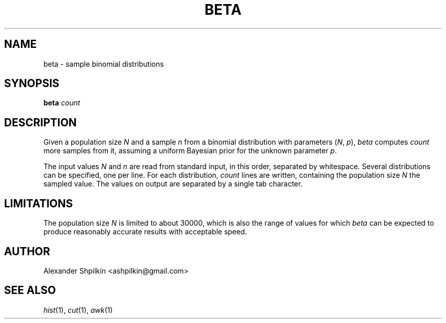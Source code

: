 .TH BETA 1 2018 "Alexander Shpilkin"
.SH NAME 
beta \- sample binomial distributions
.SH SYNOPSIS
.B beta
.I count
.SH DESCRIPTION
Given a population size
.I N
and a sample
.I n
from a binomial distribution with parameters
.RI ( N ,
.IR p ),
.I beta
computes
.I count
more samples from it, assuming a uniform Bayesian prior for the unknown
parameter
.IR p .

The input values
.I N
and
.I n
are read from standard input, in this order, separated by whitespace. Several
distributions can be specified, one per line. For each distribution,
.I count
lines are written, containing the population size
.IR N
the sampled value. The values on output are separated by a single tab
character.
.SH LIMITATIONS
The population size
.I N
is limited to about 30000, which is also the range of values for which
.I beta
can be expected to produce reasonably accurate results with acceptable speed.
.SH AUTHOR
Alexander Shpilkin <ashpilkin@gmail.com>
.SH SEE ALSO
.IR hist (1),
.IR cut (1),
.IR awk (1)
